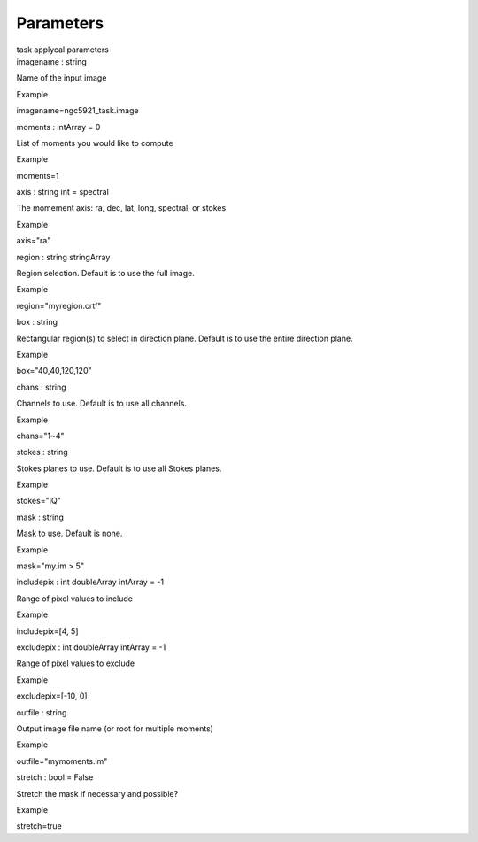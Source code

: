 .. container::
   :name: viewlet-above-content-title

Parameters
==========

.. container::
   :name: viewlet-below-content-title

.. container:: documentDescription description

   task applycal parameters

.. container:: section
   :name: viewlet-above-content-body

.. container:: section
   :name: content-core

   .. container:: pat-autotoc
      :name: parent-fieldname-text

      .. container:: parsed-parameters

         .. container:: param

            .. container:: parameters2

               imagename : string

            Name of the input image

Example

imagename=ngc5921_task.image

.. container:: param

   .. container:: parameters2

      moments : intArray = 0

   List of moments you would like to compute

Example

moments=1

.. container:: param

   .. container:: parameters2

      axis : string int = spectral

   The momement axis: ra, dec, lat, long, spectral, or stokes

Example

axis="ra"

.. container:: param

   .. container:: parameters2

      region : string stringArray

   Region selection. Default is to use the full image.

Example

region="myregion.crtf"

.. container:: param

   .. container:: parameters2

      box : string

   Rectangular region(s) to select in direction plane. Default is to use
   the entire direction plane.

Example

box="40,40,120,120"

.. container:: param

   .. container:: parameters2

      chans : string

   Channels to use. Default is to use all channels.

Example

chans="1~4"

.. container:: param

   .. container:: parameters2

      stokes : string

   Stokes planes to use. Default is to use all Stokes planes.

Example

stokes="IQ"

.. container:: param

   .. container:: parameters2

      mask : string

   Mask to use. Default is none.

Example

mask="my.im > 5"

.. container:: param

   .. container:: parameters2

      includepix : int doubleArray intArray = -1

   Range of pixel values to include

Example

includepix=[4, 5]

.. container:: param

   .. container:: parameters2

      excludepix : int doubleArray intArray = -1

   Range of pixel values to exclude

Example

excludepix=[-10, 0]

.. container:: param

   .. container:: parameters2

      outfile : string

   Output image file name (or root for multiple moments)

Example

outfile="mymoments.im"

.. container:: param

   .. container:: parameters2

      stretch : bool = False

   Stretch the mask if necessary and possible?

Example

stretch=true

.. container:: section
   :name: viewlet-below-content-body
